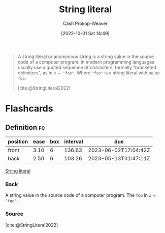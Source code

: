 :PROPERTIES:
:ROAM_REFS: [cite:@StringLiteral2022]
:ID:       7cf9c5ed-29ac-4f1a-a88c-61253c72c5b8
:LAST_MODIFIED: [2023-01-29 Sun 11:39]
:END:
#+title: String literal
#+hugo_custom_front_matter: :slug "7cf9c5ed-29ac-4f1a-a88c-61253c72c5b8"
#+author: Cash Prokop-Weaver
#+date: [2022-10-01 Sat 14:49]
#+filetags: :reference:

#+begin_quote
A string literal or anonymous string is a string value in the source code of a computer program. In modern programming languages usually use a quoted sequence of characters, formally "bracketed delimiters", as in ~x = "foo"~. Where ="foo"= is a string literal with value =foo=.

[cite:@StringLiteral2022]
#+end_quote

* Flashcards
** Definition :fc:
:PROPERTIES:
:CREATED: [2022-10-01 Sat 14:50]
:FC_CREATED: 2022-10-01T21:51:22Z
:FC_TYPE:  double
:ID:       b6b0dc48-fb87-4558-9eb1-03a9f2557d83
:END:
:REVIEW_DATA:
| position | ease | box | interval | due                  |
|----------+------+-----+----------+----------------------|
| front    | 3.10 |   6 |   136.63 | 2023-06-02T17:04:42Z |
| back     | 2.50 |   6 |   103.26 | 2023-05-13T01:47:11Z |
:END:

[[id:7cf9c5ed-29ac-4f1a-a88c-61253c72c5b8][String literal]]

*** Back

A string value in the source code of a computer program. The =foo= in ~x = "foo"~.
*** Source
[cite:@StringLiteral2022]
#+print_bibliography: